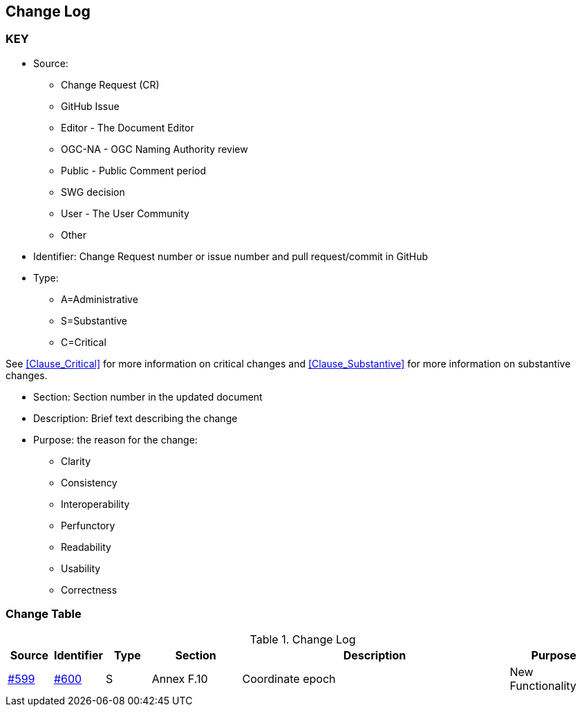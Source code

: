 [[change-log]]
== Change Log

=== KEY

* Source:
** Change Request (CR)
** GitHub Issue
** Editor - The Document Editor
** OGC-NA - OGC Naming Authority review
** Public - Public Comment period
** SWG decision
** User - The User Community
** Other

* Identifier: Change Request number or issue number and pull request/commit in GitHub
//if an OGC Change Request, format as follows: URL[Change Request number]
//if a GitHub issue, format as follows: URL[issue number], URL[pull request or commit short identifier]

* Type:
** A=Administrative
** S=Substantive
** C=Critical

See <<Clause_Critical>> for more information on critical changes and
<<Clause_Substantive>> for more information on substantive changes.

* Section: Section number in the updated document
* Description: Brief text describing the change
* Purpose: the reason for the change:
** Clarity
** Consistency
** Interoperability
** Perfunctory
** Readability
** Usability
** Correctness


=== Change Table
[[table_change_log]]
.Change Log
[cols="1a,1a,1a,2a,6a,2a",options="header"]
|====
|Source      |Identifier     |Type                 |Section |Description |Purpose
|link:https://github.com/opengeospatial/geopackage/issue/599[#599]   |link:https://github.com/opengeospatial/geopackage/pull/600[#600]   | S  | Annex F.10 | Coordinate epoch | New Functionality
|====